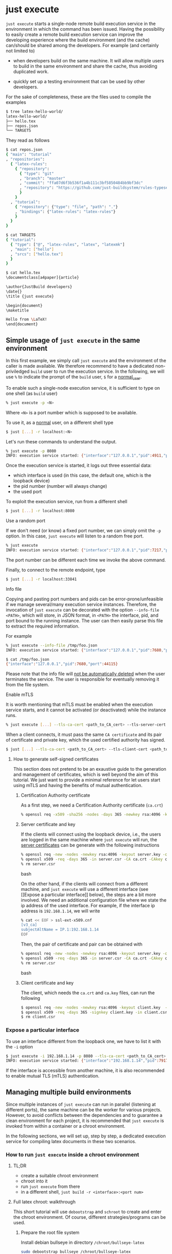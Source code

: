 * just execute

~just execute~ starts a single-node remote build execution service in
the environment in which the command has been issued. Having the
possibility to easily create a remote build execution service can
improve the developing experience where the build environment (and the
cache) can/should be shared among the developers. For example (and
certainly not limited to)

- when developers build on the same machine. It will allow multiple
  users to build in the same environment and share the cache, thus
  avoiding duplicated work.

- quickly set up a testing environment that can be used by other
  developers.

For the sake of completeness, these are the files used to compile the
examples
#+BEGIN_SRC bash
$ tree latex-hello-world/
latex-hello-world/
├── hello.tex
├── repos.json
└── TARGETS
#+END_SRC

They read as follows
#+BEGIN_SRC bash
$ cat repos.json
{ "main": "tutorial"
, "repositories":
  { "latex-rules":
    { "repository":
      { "type": "git"
      , "branch": "master"
      , "commit": "ffa07d6f3b536f1a4b111c3bf5850484bb9bf3dc"
      , "repository": "https://github.com/just-buildsystem/rules-typesetting"
      }
    }
  , "tutorial":
    { "repository": {"type": "file", "path": "."}
    , "bindings": {"latex-rules": "latex-rules"}
    }
  }
}
#+END_SRC

#+BEGIN_SRC bash
$ cat TARGETS
{ "tutorial":
  { "type": ["@", "latex-rules", "latex", "latexmk"]
  , "main": ["hello"]
  , "srcs": ["hello.tex"]
  }
}
#+END_SRC

#+BEGIN_SRC bash
$ cat hello.tex
\documentclass[a4paper]{article}

\author{JustBuild developers}
\date{}
\title {just execute}

\begin{document}
\maketitle

Hello from \LaTeX!
\end{document}
#+END_SRC

** Simple usage of ~just execute~ in the same environment

In this first example, we simply call ~just execute~ and the
environment of the caller is made available. We therefore recommend to
have a dedicated non-priviledged ~build~ user to run the execution
service. In the following, we will use ~%~ to indicate the prompt of
the ~build~ user, ~$~ for a _normal_user_.

To enable such a single-node execution service, it is sufficient to
type on one shell (as ~build~ user)
#+BEGIN_SRC bash
% just execute -p <N>
#+END_SRC
Where ~<N>~ is a port number which is supposed to be available.

To use it, as a _normal_ user, on a different shell type
#+BEGIN_SRC bash
$ just [...] -r localhost:<N> 
#+END_SRC
Let's run these commands to understand the output.

#+BEGIN_SRC bash
% just execute -p 8080
INFO: execution service started: {"interface":"127.0.0.1","pid":4911,"port":8080}
#+END_SRC

Once the execution service is started, it logs out three essential
data:
- which interface is used (in this case, the default one, which is the
  loopback device)
- the pid number (number will always change)
- the used port

To exploit the execution service, run from a different shell
#+BEGIN_SRC bash
$ just [...] -r localhost:8080
#+END_SRC

**** Use a random port

If we don't need (or know) a fixed port number, we can simply omit the
~-p~ option. In this case, ~just execute~ will listen to a random free
port.

#+BEGIN_SRC bash
% just execute
INFO: execution service started: {"interface":"127.0.0.1","pid":7217,"port":33841}
#+END_SRC

The port number can be different each time we invoke the
above command.

Finally, to connect to the remote endpoint, type
#+BEGIN_SRC bash
$ just [...] -r localhost:33841
#+END_SRC

**** Info file

Copying and pasting port numbers and pids can be
error-prone/unfeasible if we manage several/many execution service
instances. Therefore, the invocation of ~just execute~ can be
decorated with the option ~--info-file <PATH>~, which will store, in
JSON format, in ~<PATH>~ the interface, pid, and port bound to the
running instance. The user can then easily parse this file to extract
the required information.

For example
#+BEGIN_SRC bash
% just execute --info-file /tmp/foo.json
INFO: execution service started: {"interface":"127.0.0.1","pid":7680,"port":44115}
#+END_SRC

#+BEGIN_SRC bash
$ cat /tmp/foo.json 
{"interface":"127.0.0.1","pid":7680,"port":44115}
#+END_SRC

Please note that the info file will _not be automatically deleted_
when the user terminates the service. The user is responsible for
eventually removing it from the file system.


**** Enable mTLS

It is worth mentioning that mTLS must be enabled when the execution
service starts, and it cannot be activated (or deactivated) while the
instance runs.
#+BEGIN_SRC bash
% just execute [...] --tls-ca-cert <path_to_CA_cert> --tls-server-cert <path_to_server_cert> --tls-server-key <path_to_server_key>
#+END_SRC

When a client connects, it must pass the same ~CA certificate~ and
its pair of certificate and private key, which the used certified
authority has signed.
#+BEGIN_SRC bash
$ just [...] --tls-ca-cert <path_to_CA_cert> --tls-client-cert <path_to_client_cert> --tls-client-key <path_to_client_key>
#+END_SRC

***** How to generate self-signed certificates

This section does not pretend to be an exaustive guide to the
generation and management of certificates, which is well beyond the
aim of this tutorial. We just want to provide a minimal reference for
let users start using mTLS and having the benefits of mutual
authentication.

****** Certification Authority certificate

As a first step, we need a Certification Authority certificate (~ca.crt~)
#+BEGIN_SRC bash
% openssl req -x509 -sha256 -nodes -days 365 -newkey rsa:4096 -keyout ca.key -out ca.crt
#+END_SRC

****** Server certificate and key

If the clients will connect using the loopback device, i.e., the users
are logged in the same machine where ~just execute~ will run, the
_server certificates_ can be generate with the following instructions
#+BEGIN_SRC bash
% openssl req -new -nodes -newkey rsa:4096 -keyout server.key -out server.csr -subj "/CN=localhost"
% openssl x509 -req -days 365 -in server.csr -CA ca.crt -CAkey ca.key -set_serial 0 -out server.crt
% rm server.csr
#+END_SRC bash

On the other hand, if the clients will connect from a different
machine, and ~just execute~ will use a different interface (see [[Expose
a particular interface]] below), the steps are a bit more involved. We
need an additional configuration file where we state the ip address of
the used interface. For example, if the interface ip address is 
~192.168.1.14~, we will write
#+BEGIN_SRC bash
% cat << EOF > ssl-ext-x509.cnf
[v3_ca]
subjectAltName = IP.1:192.168.1.14
EOF
#+END_SRC

Then, the pair of certificate and pair can be obtained with
#+BEGIN_SRC bash
% openssl req -new -nodes -newkey rsa:4096 -keyout server.key -out server.csr -subj "/CN=localhost"
% openssl x509 -req -days 365 -in server.csr -CA ca.crt -CAkey ca.key -set_serial 0 -out server.crt -extensions v3_ca -extfile ssl-ext-x509.cnf
% rm server.csr
#+END_SRC bash

****** Client certificate and key

The client, which needs the ~ca.crt~ and ~ca.key~ files, can run the
following

#+BEGIN_SRC bash
$ openssl req -new -nodes -newkey rsa:4096 -keyout client.key  -out client.csr
$ openssl x509 -req -days 365 -signkey client.key -in client.csr -CA ca.crt -CAkey ca.key -set_serial 01 -out client.crt
$ rm client.csr
#+END_SRC


*** Expose a particular interface

To use an interface different from the loopback one, we have to list
it with the ~-i~ option
#+BEGIN_SRC bash
$ just execute -i 192.168.1.14 -p 8080 --tls-ca-cert <path_to_CA_cert> --tls-server-cert <path_to_server_cert> --tls-server-key <path_to_server_key>
INFO: execution service started: {"interface":"192.168.1.14","pid":7917,"port":8080}
#+END_SRC

If the interface is accessible from another machine, it is also
recommended to enable mutual TLS (mTLS) authentication.

** Managing multiple build environments

Since multiple instances of ~just execute~ can run in parallel
(listening at different ports), the same machine can be the worker for
various projects. However, to avoid conflicts between the dependencies
and to guarantee a clean environment for each project, it is
recommended that ~just execute~ is invoked from within a container or
a chroot environment.

In the following sections, we will set up, step by step, a dedicated
execution service for compiling latex documents in these two
scenarios.

*** How to run ~just execute~ inside a chroot environment

**** TL;DR
- create a suitable chroot environment
- chroot into it
- run ~just execute~ from there
- in a different shell, ~just build -r <interface>:<port num>~

**** Full latex chroot: walkthrough

This short tutorial will use ~debootstrap~ and ~schroot~ to create and
enter the chroot environment. Of course, different strategies/programs
can be used. 

***** Prepare the root file system
Install debian bullseye in directory ~/chroot/bullseye-latex~
#+BEGIN_SRC bash
sudo debootstrap bullseye /chroot/bullseye-latex
#+END_SRC

***** Create a configuration file

~schroot~ needs a proper configuration file, which can be generated as
follows
#+BEGIN_SRC bash
$ echo "[bullseye-latex]
description=bullseye latex env
directory=/chroot/bullseye-latex
root-users=$(whoami)
users=$(whoami)
type=directory" | sudo tee /etc/schroot/chroot.d/bullseye-latex
#+END_SRC

Note that ~type=directory~, apart from performing the necessary
bindings, will make ~$HOME~ shared between the host and chroot
environment. While this can be useful for sharing artifacts, the user
should specify a ~--local-build-root~ (aka, the cache root) different
from the default one to avoid conflicts between the host and the
chroot environment.

***** Install required packages in the chroot environment

~schroot~ also allows running commands inside the environment by
stating it after the ~--~
#+BEGIN_SRC bash
$ schroot -c bullseye-latex -u root -- sh -c 'apt update && apt install -y texlive-full'
#+END_SRC

***** Start the execution service

To start the execution service inside the chroot environment run
#+BEGIN_SRC bash
$ schroot -c bullseye-latex -- /bin/just execute --local-build-root ~/.cache/chroot/bullseye-latex -p 8080
#+END_SRC

We assumed that the binary ~just~ is available in the chroot
environment at the path ~/bin/just~. If you don't know how to make
~just~ available in the chroot environment, read the section [[How to
have the binary just inside the chroot environment]] below.

Since the ~$HOME~ is shared, specifying a local build root (aka, cache
root) different from the default is highly recommended. For
convenience, we also set a port (using the flag ~-p~) that the
execution service will listen to.

If the chosen port is available, the following output should be
produced (note that the pid number might be different).
#+BEGIN_SRC bash
INFO: execution service started: {"interface":"127.0.0.1","pid":48880,"port":8080}
#+END_SRC

For example, let's compile the example listed in the introduction
#+BEGIN_SRC bash
$ just-mr -C repos.json install -o . -r localhost:8080
#+END_SRC

which should report
#+BEGIN_SRC bash
INFO: Performing repositories setup
INFO: Found 2 repositories to set up
INFO: Setup finished, exec ["just","install","-C","/home/alberto/.cache/just/protocol-dependent/generation-0/git-sha1/casf/c0/086f5dc35e084224781becfedb11baee8e9e24","-o",".","-r","localhost:8080"]
INFO: Requested target is [["@","tutorial","doc/just-execute/latex-hello-world","tutorial"],{}]
INFO: Analysed target [["@","tutorial","doc/just-execute/latex-hello-world","tutorial"],{}]
INFO: Export targets found: 0 cached, 0 uncached, 0 not eligible for caching
INFO: Discovered 1 actions, 0 trees, 1 blobs
INFO: Building [["@","tutorial","doc/just-execute/latex-hello-world","tutorial"],{}].
INFO: Processed 1 actions, 0 cache hits.
INFO: Artifacts can be found in:
        /home/alberto/opt/src/justbuild/doc/just-execute/latex-hello-world/hello.pdf [25e05d3560e344b0180097f21a8074ecb0d9f343:37614:f]
#+END_SRC

In the shell where ~just execute~ is running, this line should have
appeared, witnessing that the compilation happened on the remote side
#+BEGIN_SRC bash
INFO (execution-service): Execute 6237d87faed1ec239512ad952eeb412cdfab372562
#+END_SRC

*** How to start ~just execute~ inside a docker container

Building inside a container is another strategy to ensure no
undeclared dependencies are pulled and to build in a fixed
environment.

We will replicate what we did for the chroot environment and create a
suitable docker image.

*** Build a suitable docker image

Let's write a ~Dockerfile~ that has ~just execute~ as ~ENTRYPOINT~. We
assume the binary ~just~ is available inside the container at path
~/bin/just~. For more details on how to have such binary in the
container, please refer to the section below, [[How to have the binary
just inside a docker image]].

#+SRCNAME: Dockerfile
#+BEGIN_SRC docker
FROM debian:bullseye-slim

# We assume a statically built just is available at ./just
COPY ./just /bin/just

RUN apt update
RUN apt install -y --no-install-recommends texlive-full

ENTRYPOINT ["/bin/just", "execute"]
#+END_SRC

We build the image with
#+BEGIN_SRC bash
$ sudo docker image build -t bullseye-latex .
#+END_SRC

Finally, we can start the execution service
#+BEGIN_SRC bash
$ docker run --network host --name execute-latex -p 8080
#+END_SRC

From a different shell, we can build the latex hello world example
listed in the introduction running
#+BEGIN_SRC bash
$ just-mr -C repos.json install -o . -r localhost:8080
#+END_SRC

Note that the cache that ~just execute~ populates is confined within
the container. The cache is gone if the container is restarted (or the
pc rebooted). If you want the cache to survive the container life
cycle, you can bind a "host directory" within the container as
follows
#+BEGIN_SRC bash
$ docker run --network host --name execute-latex --mount type=bind,source="${HOME}/.cache",target=/cache bullseye-latex -p 8080 --local-build-root /cache/docker/latex
#+END_SRC

** How to have the binary just inside the chroot environment

*** Compile statically

Since ~just~ and ~just-mr~ must also be available in the host
environment, the best way to have ~just~ inside the enviroment is to
compile a static binary, and copy it into the chroot environment.

Please refer to the [[../../INSTALL.md][installation guide]] for details.

**** GLIBC warning

~just~ depends on a suitable ~libc~ library. If ~glibc~ is used, the
generated static binary will still require ~glibc~ at runtime. This is
a peculiarity of ~glibc~ and not of our tool.

*** Bootstrap ~just~ inside the chroot environment

Bootstrapping ~just~ is also a possibility. Please refer to the
[[../../INSTALL.md][installation guide]] for details.

** How to have the binary just inside a docker image

*** Compile and copy a static binary ~just~

As for the chroot environment, generate a static binary to be
~COPY~-ed into the docker image is the recommended way.

Please refer to the [[../../INSTALL.md][installation guide]] for details.

*** APPENDIX Bootstrapping just inside a docker image

For bootstrapping, we have to install several dependencies that might
not be required afterward. Therefore, we exploit a multi-stage build,
which allows to obtain a final image that does not include the
dependencies needed for the build. For the latex example presented
above, the ~Dockerfile~ can read
#+SRCNAME: Dockerfile
#+BEGIN_SRC docker
# Stage 1: bootstrap the binary
#
FROM debian:bullseye-slim as build
RUN apt update
RUN apt install -y --no-install-recommends \
                    clang \
                    python3 \
                    git \
		    patch \
                    unzip \
                    wget \
		    ca-certificates
RUN git clone https://github.com/just-buildsystem/justbuild.git
# use a well defined commit to foster reproducibility
RUN git checkout 246e1b7f28f319e4be5bd24466494e6b5868ca6f
RUN cd justbuild && ./bin/bootstrap.py . /just-boostrapped

# Stage 2: setup the required environment and run just execute
#
FROM debian:bullseye-slim

# Copy the binary from the build container
COPY --from=build /just-boostrapped/out/bin/just /bin/just

# the environment created for this example happens to satisfy the
# run-time dependencies of just remember to double check it with your
# project. Eventually, use a static version of just

RUN apt update
RUN apt install -y --no-install-recommends texlive-full

ENTRYPOINT ["/bin/just", "execute"]
#+END_SRC
